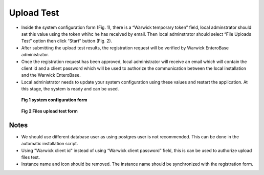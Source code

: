Upload Test
-----------------

* Inside the system configuration form (Fig. 1), there is a “Warwick temporary token” field, local adminstrator should set this value using the token whihc he has received by email. Then local adminstrator should select “File Uploads Test” option then click “Start” button (Fig. 2).

* After submitting the upload test results, the registration request will be verified by Warwick EnteroBase administrator.
* Once the registration request has been approved, local administrator  will receive an email which will contain the client id and a client password which will be used to authorize the communication between the local installation and the Warwick EnteroBase.
* Local administrator needs to update your system configuration using these values and restart the application. At this stage, the system is ready and can be used.


.. figure:: ../images/configuration.png
   :alt: Client Registration Form

   **Fig 1 system configuration form**

.. figure:: ../images/test_upload.png
   :alt: Files upload test form

   **Fig 2 Files upload test form**

Notes
======

* We should use different database user as using postgres user is not recommended. This can be done in the automatic installation script.
* Using "Warwick client id" instead of using “Warwick client password” field, this is can be used to authorize upload files test.
* Instance name and icon should be removed. The instance name should be synchronized with the registration form.
